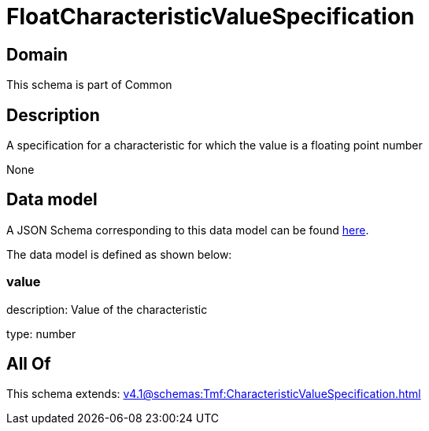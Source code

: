 = FloatCharacteristicValueSpecification

[#domain]
== Domain

This schema is part of Common

[#description]
== Description

A specification for a characteristic for which the value is a floating point number

None

[#data_model]
== Data model

A JSON Schema corresponding to this data model can be found https://tmforum.org[here].

The data model is defined as shown below:


=== value
description: Value of the characteristic

type: number


[#all_of]
== All Of

This schema extends: xref:v4.1@schemas:Tmf:CharacteristicValueSpecification.adoc[]
